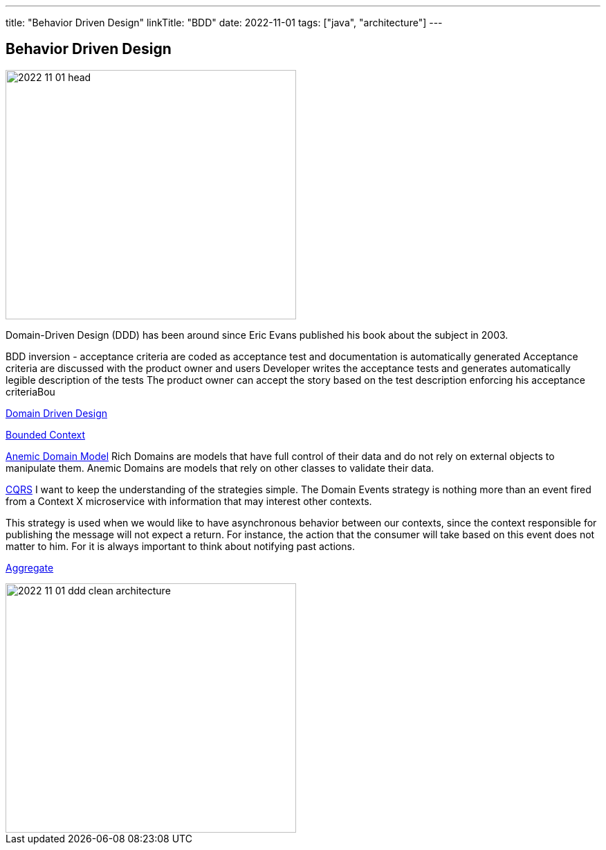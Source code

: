 ---
title: "Behavior Driven Design"
linkTitle: "BDD"
date: 2022-11-01
tags: ["java", "architecture"]
---

== Behavior Driven Design
:author: Marcel Baumann
:email: <marcel.baumann@tangly.net>
:homepage: https://www.tangly.net/
:company: https://www.tangly.net/[tangly ll c]

image::2022-11-01-head.jpg[width=420,height=360,role=left]
Domain-Driven Design (DDD) has been around since Eric Evans published his book about the subject in 2003.

BDD inversion - acceptance criteria are coded as acceptance test and documentation is automatically generated Acceptance criteria are discussed with the product owner and users Developer writes the acceptance tests and generates automatically legible description of the tests The product owner can accept the story based on the test description enforcing his acceptance criteriaBou

https://martinfowler.com/bliki/DomainDrivenDesign.html[Domain Driven Design]

https://martinfowler.com/bliki/BoundedContext.html[Bounded Context]

https://martinfowler.com/bliki/AnemicDomainModel.html[Anemic Domain Model]
Rich Domains are models that have full control of their data and do not rely on external objects to manipulate them.
Anemic Domains are models that rely on other classes to validate their data.

https://martinfowler.com/bliki/CQRS.html[CQRS]
I want to keep the understanding of the strategies simple.
The Domain Events strategy is nothing more than an event fired from a Context X microservice with information that may interest other contexts.

This strategy is used when we would like to have asynchronous behavior between our contexts, since the context responsible for publishing the message will not expect a return.
For instance, the action that the consumer will take based on this event does not matter to him.
For it is always important to think about notifying past actions.

https://martinfowler.com/bliki/DDD_Aggregate.html[Aggregate]

image::2022-11-01-ddd-clean-architecture.png[width=420,height=360,role=left]
